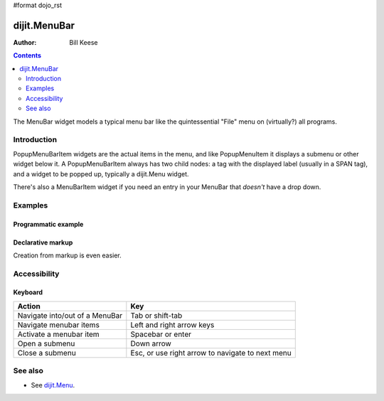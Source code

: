 #format dojo_rst

dijit.MenuBar
=============

:Author: Bill Keese

.. contents::
    :depth: 2

The MenuBar widget models a typical menu bar like the quintessential "File" menu on (virtually?) all programs.


============
Introduction
============

PopupMenuBarItem widgets are the actual items in the menu, and like PopupMenuItem it displays a submenu or other widget below it. A PopupMenuBarItem always has two child nodes: a tag with the displayed label (usually in a SPAN tag), and a widget to be popped up, typically a dijit.Menu widget.

There's also a MenuBarItem widget if you need an entry in your MenuBar that *doesn't* have a drop down.


========
Examples
========

Programmatic example
--------------------

.. cv-compound::

  .. cv:: javascript

    <script type="text/javascript">
      dojo.require("dijit.MenuBar");
      dojo.require("dijit.MenuBarItem");
      dojo.require("dijit.PopupMenuBarItem");
      dojo.require("dijit.Menu");
      dojo.require("dijit.MenuItem");
      dojo.require("dijit.PopupMenuItem");

      var pMenuBar;
      dojo.addOnLoad(function(){
            pMenuBar = new dijit.MenuBar({});

            var pSubMenu = new dijit.Menu({});
            pSubMenu.addChild(new dijit.MenuItem({
                label:"File item #1"
            }));
            pSubMenu.addChild(new dijit.MenuItem({
                label:"File item #2"
            }));
            pMenuBar.addChild(new dijit.PopupMenuBarItem({
                label:"File",
                popup:pSubMenu
            }));

            var pSubMenu2 = new dijit.Menu({});
            pSubMenu2.addChild(new dijit.MenuItem({
                label:"Edit item #1"
            }));
            pSubMenu2.addChild(new dijit.MenuItem({
                label:"Edit item #2"
            }));
            pMenuBar.addChild(new dijit.PopupMenuBarItem({
                label:"Edit",
                popup:pSubMenu2
            }));

             pMenuBar.placeAt("wrapper");
             pMenuBar.startup();
        });
    </script>

  .. cv:: html

     <div id="wrapper"></div>


Declarative markup
------------------

Creation from markup is even easier.

.. cv-compound::

  .. cv:: javascript

    <script type="text/javascript">
      dojo.require("dijit.MenuBar");
      dojo.require("dijit.PopupMenuBarItem");
      dojo.require("dijit.Menu");
      dojo.require("dijit.MenuItem");
      dojo.require("dijit.PopupMenuItem");
    </script>

  .. cv:: html

	<div data-dojo-type="dijit.MenuBar" id="navMenu">
		<div data-dojo-type="dijit.PopupMenuBarItem">
			<span>File</span>
			<div data-dojo-type="dijit.Menu" id="fileMenu">
				<div data-dojo-type="dijit.MenuItem" data-dojo-props="onClick:function(){alert('file 1');}">File #1</div>
				<div data-dojo-type="dijit.MenuItem" data-dojo-props="onClick:function(){alert('file 2');}">File #2</div>
			</div>
		</div>
		<div data-dojo-type="dijit.PopupMenuBarItem">
			<span>Edit</span>
			<div data-dojo-type="dijit.Menu" id="editMenu">
				<div data-dojo-type="dijit.MenuItem" data-dojo-props="onClick:function(){alert('edit 1');}">Edit #1</div>
				<div data-dojo-type="dijit.MenuItem" data-dojo-props="onClick:function(){alert('edit 2');}">Edit #2</div>
			</div>
		</div>
	</div>


=============
Accessibility
=============

Keyboard
--------

==========================================    =================================================
Action                                        Key
==========================================    =================================================
Navigate into/out of a MenuBar                Tab or shift-tab
Navigate menubar items                        Left and right arrow keys
Activate a menubar item                       Spacebar or enter
Open a submenu                                Down arrow
Close a submenu                               Esc, or use right arrow to navigate to next menu
==========================================    =================================================


========
See also
========

* See `dijit.Menu <dijit/Menu>`_.
